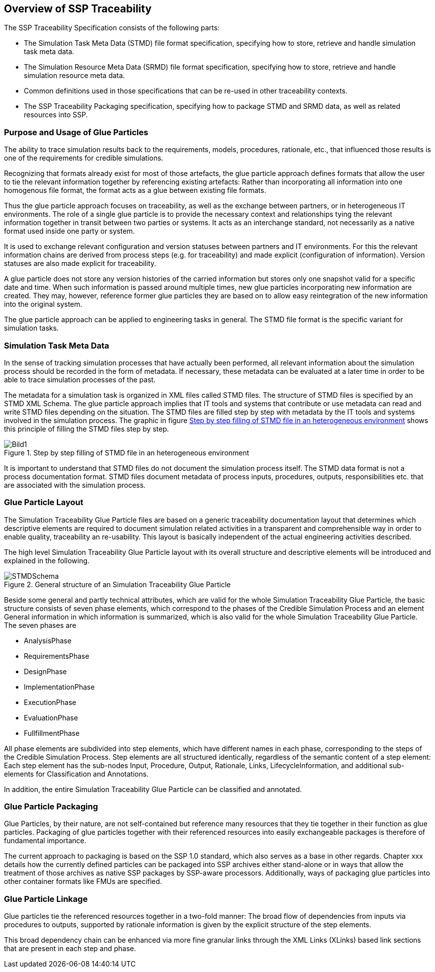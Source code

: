 == Overview of SSP Traceability

The SSP Traceability Specification consists of the following parts:

 * The Simulation Task Meta Data (STMD) file format specification, specifying how to store, retrieve and handle simulation task meta data.

 * The Simulation Resource Meta Data (SRMD) file format specification, specifying how to store, retrieve and handle simulation resource meta data.

 * Common definitions used in those specifications that can be re-used in other traceability contexts.

 * The SSP Traceability Packaging specification, specifying how to package STMD and SRMD data, as well as related resources into SSP.

=== Purpose and Usage of Glue Particles

The ability to trace simulation results back to the requirements, models, procedures, rationale, etc., that influenced those results is one of the requirements for credible simulations.

Recognizing that formats already exist for most of those artefacts, the glue particle approach defines formats that allow the user to tie the relevant information together by referencing existing artefacts:
Rather than incorporating all information into one homogenous file format, the format acts as a glue between existing file formats.

Thus the glue particle approach focuses on traceability, as well as the exchange between partners, or in heterogeneous IT environments. The role of a single glue particle is to provide the necessary context and relationships tying the relevant information together in transit between two parties or systems.
It acts as an interchange standard, not necessarily as a native format used inside one party or system.

It is used to exchange relevant configuration and version statuses between partners and IT environments.
For this the relevant information chains are derived from process steps (e.g. for traceability) and made  explicit (configuration of information). Version statuses are also made explicit for traceability.

A glue particle does not store any version histories of the carried information but stores only one snapshot valid for a specific date and time.
When such information is passed around multiple times, new glue particles incorporating new information are created.
They may, however, reference former glue particles they are based on to allow easy reintegration of the new information into the original system.

The glue particle approach can be applied to engineering tasks in general. The STMD file format is the specific variant for simulation tasks.

=== Simulation Task Meta Data

In the sense of tracking simulation processes that have actually been performed, all relevant information about the simulation process should be recorded in the form of metadata. If necessary, these metadata can be evaluated at a later time in order to be able to trace simulation processes of the past.

The metadata for a simulation task is organized in XML files called STMD files. The structure of STMD files is specified by an STMD XML Schema. The glue particle approach implies that IT tools and systems that contribute or use metadata can read and write STMD files depending on the situation. The STMD files are filled step by step with metadata by the IT tools and systems involved in the simulation process. The graphic in figure <<im-bild1>> shows this principle of filling the STMD files step by step.

[#im-bild1]
.Step by step filling of STMD file in an heterogeneous environment
image::Bild1.png[]

It is important to understand that STMD files do not document the simulation process itself. The STMD data format is not a process documentation format. STMD files document metadata of process inputs, procedures, outputs, responsibilities etc. that are associated with the simulation process.

=== Glue Particle Layout

The Simulation Traceability Glue Particle files are based on a generic traceability documentation layout that determines which descriptive elements are required to document simulation related activities in a transparent and comprehensible way in order to enable quality, traceability an re-usability. This layout is basically independent of the actual engineering activities described.

The high level Simulation Traceability Glue Particle layout with its overall structure and descriptive elements will be introduced and explained in the following.


[#im-stmdschema]
.General structure of an Simulation Traceability Glue Particle
image::STMDSchema.png[]

Beside some general and partly technical attributes, which are valid for the whole Simulation Traceability Glue Particle, the basic structure consists of seven phase elements, which correspond to the phases of the Credible Simulation Process and an element General information in which information is summarized, which is also valid for the whole Simulation Traceability Glue Particle. The seven phases are

** AnalysisPhase
** RequirementsPhase
** DesignPhase
** ImplementationPhase
** ExecutionPhase
** EvaluationPhase
** FullfillmentPhase

All phase elements are subdivided into step elements, which have different names in each phase, corresponding to the steps of the Credible Simulation Process.
Step elements are all structured identically, regardless of the semantic content of a step element:
Each step element has the sub-nodes Input, Procedure, Output, Rationale, Links, LifecycleInformation, and additional sub-elements for Classification and Annotations.

In addition, the entire Simulation Traceability Glue Particle can be classified and annotated.

=== Glue Particle Packaging

Glue Particles, by their nature, are not self-contained but reference many resources that they tie together in their function as glue particles.
Packaging of glue particles together with their referenced resources into easily exchangeable packages is therefore of fundamental importance.

The current approach to packaging is based on the SSP 1.0 standard, which also serves as a base in other regards.
Chapter xxx details how the currently defined particles can be packaged into SSP archives either stand-alone or in ways that allow the treatment of those archives as native SSP packages by SSP-aware processors.
Additionally, ways of packaging glue particles into other container formats like FMUs are specified.

=== Glue Particle Linkage

Glue particles tie the referenced resources together in a two-fold manner:
The broad flow of dependencies from inputs via procedures to outputs, supported by rationale information is given by the explicit structure of the step elements.

This broad dependency chain can be enhanced via more fine granular links through the XML Links (XLinks) based link sections that are present in each step and phase.
